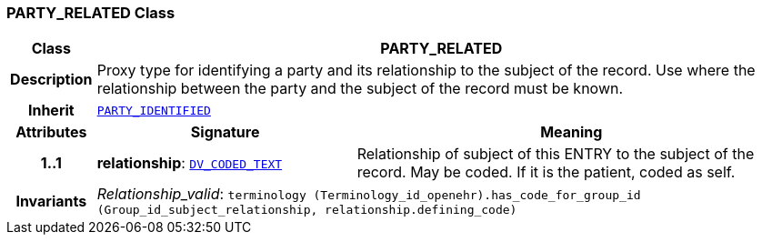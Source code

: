 === PARTY_RELATED Class

[cols="^1,3,5"]
|===
h|*Class*
2+^h|*PARTY_RELATED*

h|*Description*
2+a|Proxy type for identifying a party and its relationship to the subject of the record. Use where the relationship between the party and the subject of the record must be known.

h|*Inherit*
2+|`<<_party_identified_class,PARTY_IDENTIFIED>>`

h|*Attributes*
^h|*Signature*
^h|*Meaning*

h|*1..1*
|*relationship*: `link:/releases/RM/{rm_release}/data_types.html#_dv_coded_text_class[DV_CODED_TEXT^]`
a|Relationship of subject of this ENTRY to the subject of the record. May be coded. If it is the patient, coded as  self.

h|*Invariants*
2+a|__Relationship_valid__: `terminology (Terminology_id_openehr).has_code_for_group_id (Group_id_subject_relationship, relationship.defining_code)`
|===
